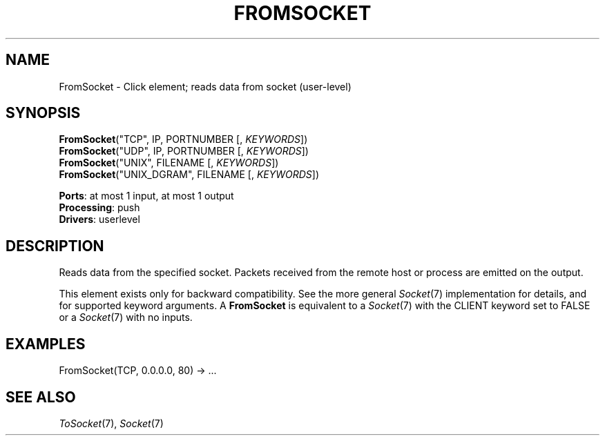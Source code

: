 .\" -*- mode: nroff -*-
.\" Generated by 'click-elem2man' from '../elements/userlevel/fromsocket.hh:8'
.de M
.IR "\\$1" "(\\$2)\\$3"
..
.de RM
.RI "\\$1" "\\$2" "(\\$3)\\$4"
..
.TH "FROMSOCKET" 7click "12/Oct/2017" "Click"
.SH "NAME"
FromSocket \- Click element;
reads data from socket (user-level)
.SH "SYNOPSIS"
\fBFromSocket\fR("TCP", IP, PORTNUMBER [, \fIKEYWORDS\fR])
.br
\fBFromSocket\fR("UDP", IP, PORTNUMBER [, \fIKEYWORDS\fR])
.br
\fBFromSocket\fR("UNIX", FILENAME [, \fIKEYWORDS\fR])
.br
\fBFromSocket\fR("UNIX_DGRAM", FILENAME [, \fIKEYWORDS\fR])

\fBPorts\fR: at most 1 input, at most 1 output
.br
\fBProcessing\fR: push
.br
\fBDrivers\fR: userlevel
.br
.SH "DESCRIPTION"
Reads data from the specified socket. Packets received from the remote
host or process are emitted on the output.
.PP
This element exists only for backward compatibility. See the more
general 
.M Socket 7
implementation for details, and for supported keyword
arguments. A \fBFromSocket\fR is equivalent to a 
.M Socket 7
with the CLIENT
keyword set to FALSE or a 
.M Socket 7
with no inputs.
.PP

.SH "EXAMPLES"

.nf
\&  FromSocket(TCP, 0.0.0.0, 80) -> ...
.fi
.PP



.SH "SEE ALSO"
.M ToSocket 7 ,
.M Socket 7

